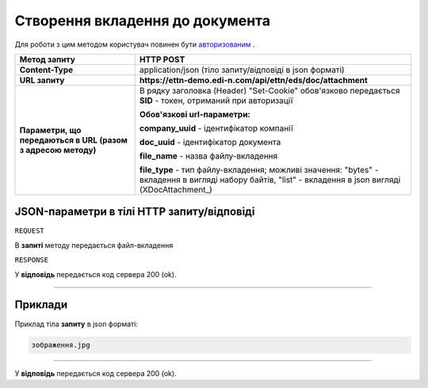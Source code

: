 #############################################################
**Створення вкладення до документа**
#############################################################

Для роботи з цим методом користувач повинен бути `авторизованим <https://wiki.edi-n.com/uk/latest/integration_2_0/API/Authorization.html>`__ .

+--------------------------------------------------------------+---------------------------------------------------------------------------------------------------------------------------------------------------------+
|                       **Метод запиту**                       |                                                                      **HTTP POST**                                                                      |
+==============================================================+=========================================================================================================================================================+
| **Content-Type**                                             | application/json (тіло запиту/відповіді в json форматі)                                                                                                 |
+--------------------------------------------------------------+---------------------------------------------------------------------------------------------------------------------------------------------------------+
| **URL запиту**                                               | **https://ettn-demo.edi-n.com/api/ettn/eds/doc/attachment**                                                                                             |
+--------------------------------------------------------------+---------------------------------------------------------------------------------------------------------------------------------------------------------+
| **Параметри, що передаються в URL (разом з адресою методу)** | В рядку заголовка (Header) "Set-Cookie" обов'язково передається **SID** - токен, отриманий при авторизації                                              |
|                                                              |                                                                                                                                                         |
|                                                              | **Обов'язкові url-параметри:**                                                                                                                          |
|                                                              |                                                                                                                                                         |
|                                                              | **company_uuid** - ідентифікатор компанії                                                                                                               |
|                                                              |                                                                                                                                                         |
|                                                              | **doc_uuid** - ідентифікатор документа                                                                                                                  |
|                                                              |                                                                                                                                                         |
|                                                              | **file_name** - назва файлу-вкладення                                                                                                                   |
|                                                              |                                                                                                                                                         |
|                                                              | **file_type** - тип файлу-вкладення; можливі значення: "bytes" - вкладення в вигляді набору байтів, "list" - вкладення в json вигляді (XDocAttachment_) |
+--------------------------------------------------------------+---------------------------------------------------------------------------------------------------------------------------------------------------------+

**JSON-параметри в тілі HTTP запиту/відповіді**
*******************************************************************

``REQUEST``

В **запиті** методу передається файл-вкладення

``RESPONSE``

У **відповідь** передається код сервера 200 (ok).

--------------

**Приклади**
*****************

Приклад тіла **запиту** в json форматі:

.. code:: ruby

  зображення.jpg

--------------

У **відповідь** передається код сервера 200 (ok).



